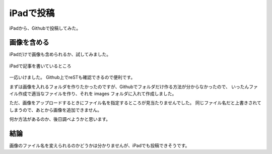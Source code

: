 .. post:: Jun 3, 2016
   :tags: blog
   :category: ablog


iPadで投稿
============

iPadから、Githubで投稿してみた。


画像を含める
------------

iPadだけで画像も含められるか、試してみました。

.. figure:: images/image.jpeg
   :scale: 25%
   :align: center

   iPadで記事を書いているところ

一応いけました。
Github上でreSTも確認できるので便利です。

まずは画像を入れるフォルダを作りたかったのですが、Githubでフォルダだけ作る方法が分からなかったので、
いったんファイル作成で適当なファイルを作り、それを images フォルダに入れて作成しました。

ただ、画像をアップロードするときにファイル名を指定するところが見当たりませんでした。
同じファイル名だと上書きされてしまうので、あとから画像を追加できません。

何か方法があるのか、後日調べようかと思います。


結論
----

画像のファイル名を変えられるのかどうかは分かりませんが、iPadでも投稿できそうです。
